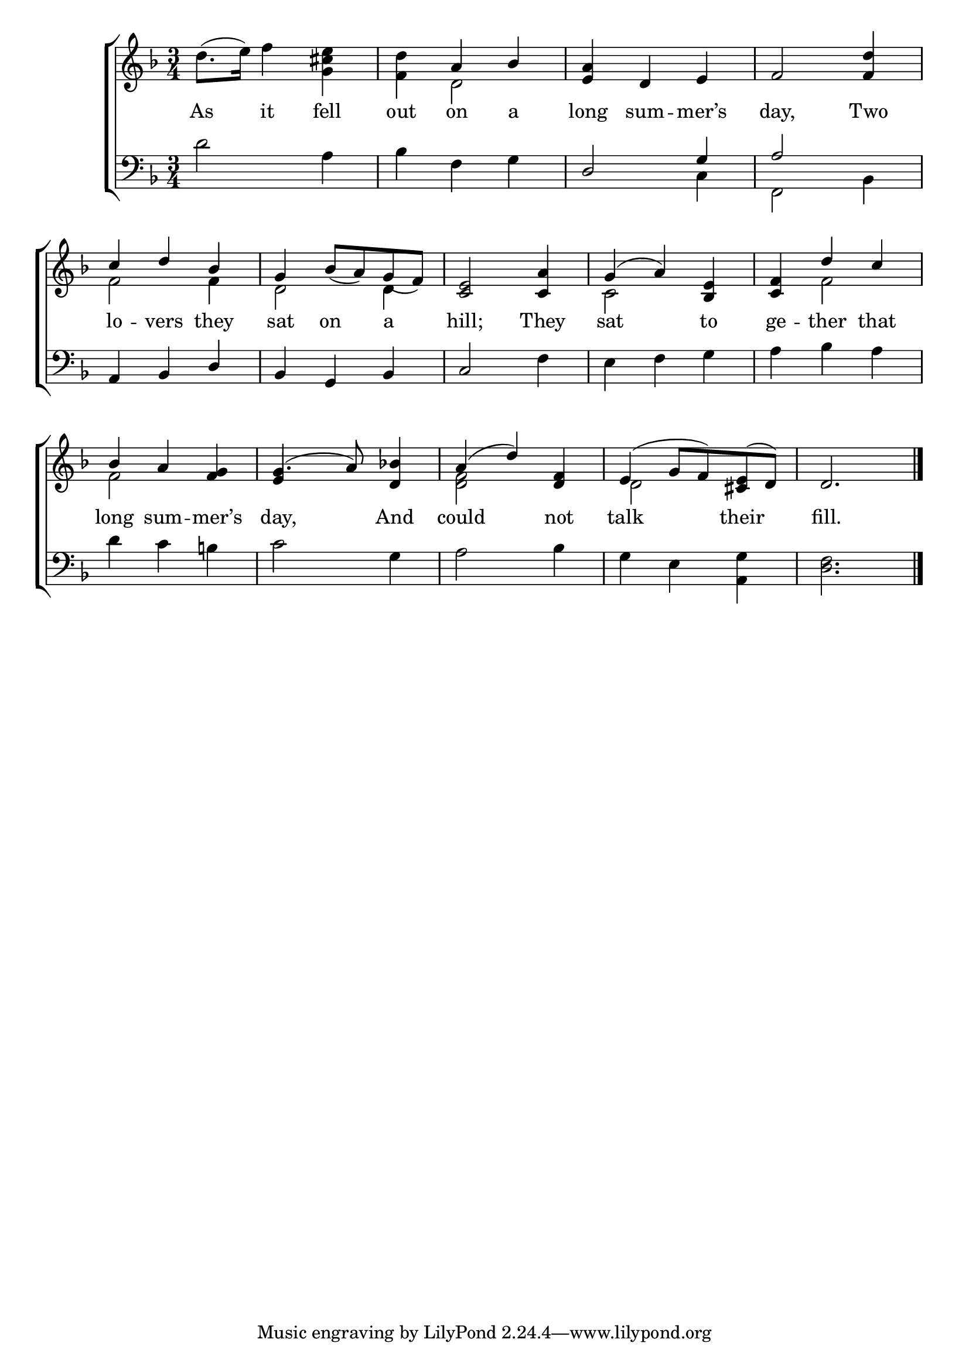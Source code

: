 \version "2.22.0"
\language "english"

global = {
  \time 3/4
  \key f \major
}

mBreak = { \break }
lalign = { \once \override  LyricText.self-alignment-X = #LEFT }
dynamicsX =
#(define-music-function (offset)(number?)
   #{
     \once \override DynamicText.X-offset = $offset
     \once \override DynamicLineSpanner.Y-offset = #0
   #})
hyphen = { \once \override LyricHyphen.minimum-distance = #1.0 }

\header {
  %	title = \markup {\medium \caps "Title."}
  %	poet = ""
  %	composer = ""

%  meter = \markup {\italic "With expression."}
  %	arranger = ""
}
\score {

  \new ChoirStaff {
    <<
      \new Staff = "up"  {
        <<
          \global
          \new 	Voice = "one" 	\fixed c' {
            \voiceOne
            s2. | s4 a bf | <e a> d e | f2 <f d'>4 | \mBreak
            c'4 d' bf | g bf8_( a) g_( f) | <c e>2 <c a>4 | g^( a) <bf, e>4 | <c f>4 d' c' | \mBreak
            bf4 a <f g> | g4.^( a8) <d bf!>4 | a4^( d') <d f> | e^( g8 f) <cs e>^( d) | d2. \fine |
          }	% end voice one
          \new Voice  \fixed c' {
            \voiceTwo
            d'8.^( e'16) f'4  <g cs' e'>4 | <f d'>4 d2 | s2.*2 | f2 4 | d2 4 | s2. | c2 s4 | s4 f2 |
            f2 s4 | \once \stemUp e4 s2 | <d f>2 s4 | d2 s4 | s2. | 
          } % end voice two
        >>
      } % end staff up

      \new Lyrics \lyricmode {	% verse one
 As4 it fell | out on a | long sum -- mer’s | day,2 Two4 |
 lo4 -- vers they | sat on a | hill;2 They4 | sat2 to4 | ge -- ther that |
 long4 sum -- mer’s | day,2 And4 | could2 not4 | talk2 their4 | fill.2. |
      }	% end lyrics verse one

      \new   Staff = "down" {
        <<
          \clef bass
          \global
          \new Voice {
            \voiceThree
            s2.*2 | d2 g4 | a2 s4 |
            a,4 bf, d | bf, g, bf, | c2 s4 | s2.*2 |
            s2.*5 | \fine
          } % end voice three

          \new 	Voice {
            \voiceFour
            d'2 a4 | bf f g | s2 c4 | f,2 bf,4 |
            s2.*2 | s2 f4 | e f g | a bf a |
            d'4 c' b! | c'2 g4 | a2 bf4 | g e <a, g> | <d f>2. |
          }	% end voice four

        >>
      } % end staff down
    >>
  } % end choir staff

  \layout{
    \context{
      \Score {
        \omit  BarNumber
        %\override LyricText.self-alignment-X = #LEFT
      }%end score
    }%end context
  }%end layout

  \midi{}

}%end score